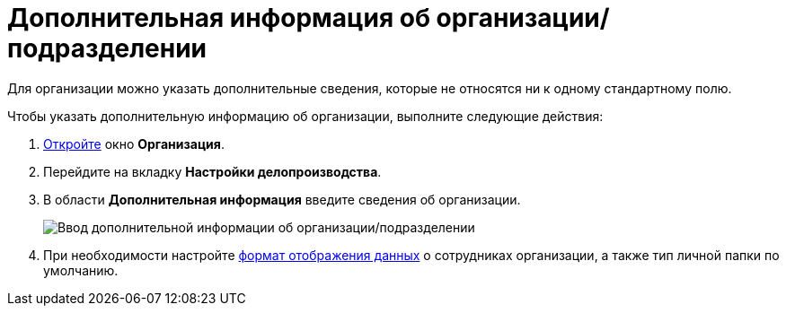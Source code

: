 = Дополнительная информация об организации/подразделении

Для организации можно указать дополнительные сведения, которые не относятся ни к одному стандартному полю.

.Чтобы указать дополнительную информацию об организации, выполните следующие действия:
. xref:staff_Organization_add.adoc[Откройте] окно *Организация*.
. Перейдите на вкладку *Настройки делопроизводства*.
. В области *Дополнительная информация* введите сведения об организации.
+
image::staff_Organization_options_extra_info.png[Ввод дополнительной информации об организации/подразделении]
. При необходимости настройте xref:staff_Set_Employee_view_folmat.adoc[формат отображения данных] о сотрудниках организации, а также тип личной папки по умолчанию.

